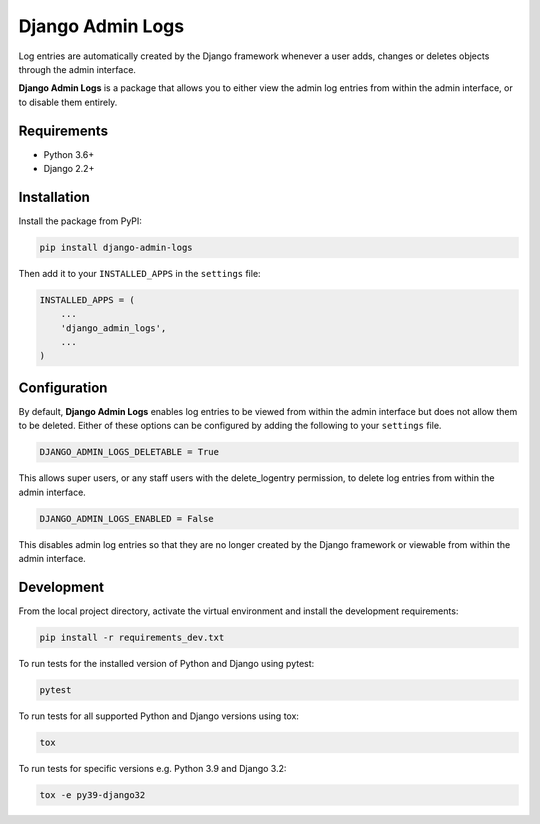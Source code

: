 =================
Django Admin Logs
=================

.. image:: https://img.shields.io/pypi/v/django-admin-logs.svg
   :target: https://pypi.python.org/pypi/django-admin-logs

.. image:: https://img.shields.io/codecov/c/github/radwon/django-admin-logs.svg
   :target: https://codecov.io/gh/radwon/django-admin-logs

Log entries are automatically created by the Django framework whenever a user
adds, changes or deletes objects through the admin interface.

**Django Admin Logs** is a package that allows you to either view the admin
log entries from within the admin interface, or to disable them entirely.


Requirements
============

* Python 3.6+
* Django 2.2+


Installation
============

Install the package from PyPI:

.. code-block:: bash

    pip install django-admin-logs

Then add it to your ``INSTALLED_APPS`` in the ``settings`` file:

.. code-block:: python

    INSTALLED_APPS = (
        ...
        'django_admin_logs',
        ...
    )


Configuration
=============

By default, **Django Admin Logs** enables log entries to be viewed from within
the admin interface but does not allow them to be deleted. Either of these
options can be configured by adding the following to your ``settings`` file.

.. code-block:: python

    DJANGO_ADMIN_LOGS_DELETABLE = True

This allows super users, or any staff users with the delete_logentry
permission, to delete log entries from within the admin interface.

.. code-block:: python

    DJANGO_ADMIN_LOGS_ENABLED = False

This disables admin log entries so that they are no longer created by the
Django framework or viewable from within the admin interface.


Development
===========

From the local project directory, activate the virtual environment and install the development requirements:

.. code-block:: bash

    pip install -r requirements_dev.txt

To run tests for the installed version of Python and Django using pytest:

.. code-block:: bash

    pytest

To run tests for all supported Python and Django versions using tox:

.. code-block:: bash

    tox

To run tests for specific versions e.g. Python 3.9 and Django 3.2:

.. code-block:: bash

    tox -e py39-django32
